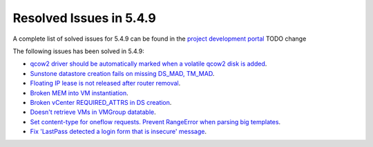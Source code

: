 .. _resolved_issues_549:

Resolved Issues in 5.4.9
--------------------------------------------------------------------------------

A complete list of solved issues for 5.4.9 can be found in the `project development portal <https://github.com/OpenNebula/one/milestone/11?closed=1>`__ TODO change

The following issues has been solved in 5.4.9:

- `qcow2 driver should be automatically marked when a volatile qcow2 disk is added <https://github.com/OpenNebula/one/issues/1782>`__.
- `Sunstone datastore creation fails on missing DS_MAD, TM_MAD <https://github.com/OpenNebula/one/issues/1780>`__.
- `Floating IP lease is not released after router removal <https://github.com/OpenNebula/one/issues/1680>`__.
- `Broken MEM into VM instantiation <https://github.com/OpenNebula/one/issues/1796>`__.
- `Broken vCenter REQUIRED_ATTRS in DS creation <https://github.com/OpenNebula/one/issues/1785>`__.
- `Doesn't retrieve VMs in VMGroup datatable <https://github.com/OpenNebula/one/issues/1800>`__.
- `Set content-type for oneflow requests. Prevent RangeError when parsing big templates <https://github.com/OpenNebula/one/issues/1560>`__.
- `Fix 'LastPass detected a login form that is insecure' message <https://github.com/OpenNebula/one/pull/325>`__.

